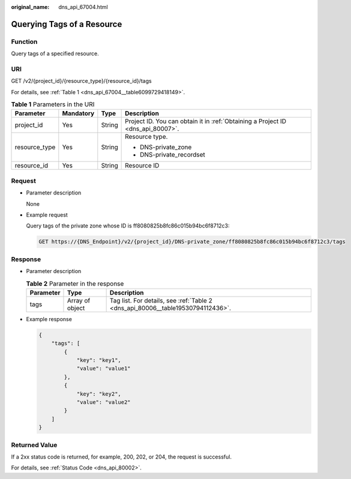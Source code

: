 :original_name: dns_api_67004.html

.. _dns_api_67004:

Querying Tags of a Resource
===========================

Function
--------

Query tags of a specified resource.

URI
---

GET /v2/{project_id}/{resource_type}/{resource_id}/tags

For details, see :ref:`Table 1 <dns_api_67004__table6099729418149>`.

.. _dns_api_67004__table6099729418149:

.. table:: **Table 1** Parameters in the URI

   +-----------------+-----------------+-----------------+---------------------------------------------------------------------------------+
   | Parameter       | Mandatory       | Type            | Description                                                                     |
   +=================+=================+=================+=================================================================================+
   | project_id      | Yes             | String          | Project ID. You can obtain it in :ref:`Obtaining a Project ID <dns_api_80007>`. |
   +-----------------+-----------------+-----------------+---------------------------------------------------------------------------------+
   | resource_type   | Yes             | String          | Resource type.                                                                  |
   |                 |                 |                 |                                                                                 |
   |                 |                 |                 | -  DNS-private_zone                                                             |
   |                 |                 |                 | -  DNS-private_recordset                                                        |
   +-----------------+-----------------+-----------------+---------------------------------------------------------------------------------+
   | resource_id     | Yes             | String          | Resource ID                                                                     |
   +-----------------+-----------------+-----------------+---------------------------------------------------------------------------------+

Request
-------

-  Parameter description

   None

-  Example request

   Query tags of the private zone whose ID is ff8080825b8fc86c015b94bc6f8712c3:

   .. code-block:: text

      GET https://{DNS_Endpoint}/v2/{project_id}/DNS-private_zone/ff8080825b8fc86c015b94bc6f8712c3/tags

Response
--------

-  Parameter description

   .. table:: **Table 2** Parameter in the response

      +-----------+-----------------+---------------------------------------------------------------------------------+
      | Parameter | Type            | Description                                                                     |
      +===========+=================+=================================================================================+
      | tags      | Array of object | Tag list. For details, see :ref:`Table 2 <dns_api_80006__table19530794112436>`. |
      +-----------+-----------------+---------------------------------------------------------------------------------+

-  Example response

   .. code-block::

      {
          "tags": [
              {
                  "key": "key1",
                  "value": "value1"
              },
              {
                  "key": "key2",
                  "value": "value2"
              }
          ]
      }

Returned Value
--------------

If a 2xx status code is returned, for example, 200, 202, or 204, the request is successful.

For details, see :ref:`Status Code <dns_api_80002>`.
